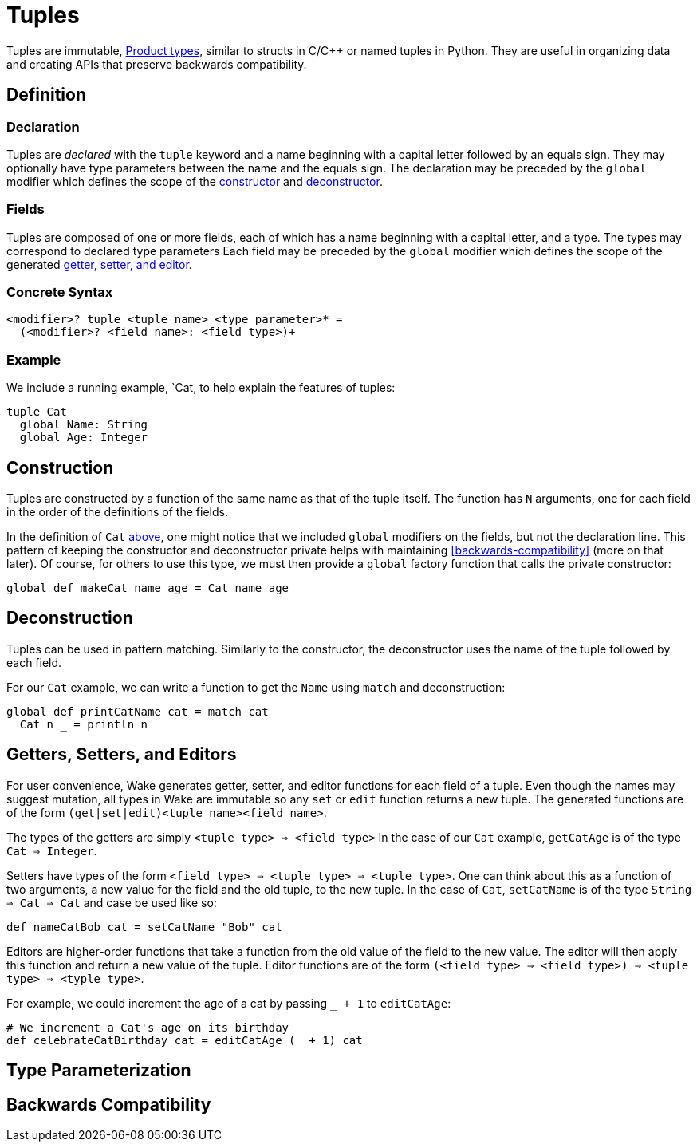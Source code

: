 = Tuples

Tuples are immutable, https://en.wikipedia.org/wiki/Product_type[Product types], similar to structs in C/C++ or named tuples in Python.
They are useful in organizing data and creating APIs that preserve backwards compatibility.

== Definition

=== Declaration

Tuples are _declared_ with the `tuple` keyword and a name beginning with a capital letter followed by an equals sign.
They may optionally have type parameters between the name and the equals sign.
The declaration may be preceded by the `global` modifier which defines the scope of the <<construction, constructor>> and <<deconstruction, deconstructor>>.

=== Fields

Tuples are composed of one or more fields, each of which has a name beginning with a capital letter, and a type.
The types may correspond to declared type parameters
Each field may be preceded by the `global` modifier which defines the scope of the generated <<getters-setters-and-editors, getter, setter, and
editor>>.

=== Concrete Syntax

----
<modifier>? tuple <tuple name> <type parameter>* =
  (<modifier>? <field name>: <field type>)+
----

=== Example

We include a running example, `Cat, to help explain the features of tuples:

[#cat-defn]
----
tuple Cat
  global Name: String
  global Age: Integer
----

== Construction

Tuples are constructed by a function of the same name as that of the tuple itself.
The function has `N` arguments, one for each field in the order of the definitions of the fields.

In the definition of `Cat` <<cat-defn, above>>, one might notice that we included `global` modifiers on the fields, but not the declaration line.
This pattern of keeping the constructor and deconstructor private helps with maintaining <<backwards-compatibility>> (more on that later).
Of course, for others to use this type, we must then provide a `global` factory function that calls the private constructor:

----
global def makeCat name age = Cat name age
----

== Deconstruction

Tuples can be used in pattern matching.
Similarly to the constructor, the deconstructor uses the name of the tuple followed by each field.

For our `Cat` example, we can write a function to get the `Name` using `match` and deconstruction:

----
global def printCatName cat = match cat
  Cat n _ = println n
----

== Getters, Setters, and Editors

For user convenience, Wake generates getter, setter, and editor functions for each field of a tuple.
Even though the names may suggest mutation, all types in Wake are immutable so any `set` or `edit` function returns a new tuple.
The generated functions are of the form `(get|set|edit)<tuple name><field name>`.

The types of the getters are simply `<tuple type> => <field type>`
In the case of our `Cat` example, `getCatAge` is of the type `Cat => Integer`.

Setters have types of the form `<field type> => <tuple type> => <tuple type>`.
One can think about this as a function of two arguments, a new value for the field and the old tuple, to the new tuple.
In the case of `Cat`, `setCatName` is of the type `String => Cat => Cat` and case be used like so:
----
def nameCatBob cat = setCatName "Bob" cat
----

Editors are higher-order functions that take a function from the old value of the field to the new value.
The editor will then apply this function and return a new value of the tuple.
Editor functions are of the form `(<field type> => <field type>) => <tuple type> => <typle type>`.

For example, we could increment the age of a cat by passing `_ + 1` to `editCatAge`:
----
# We increment a Cat's age on its birthday
def celebrateCatBirthday cat = editCatAge (_ + 1) cat
----

== Type Parameterization

== Backwards Compatibility


